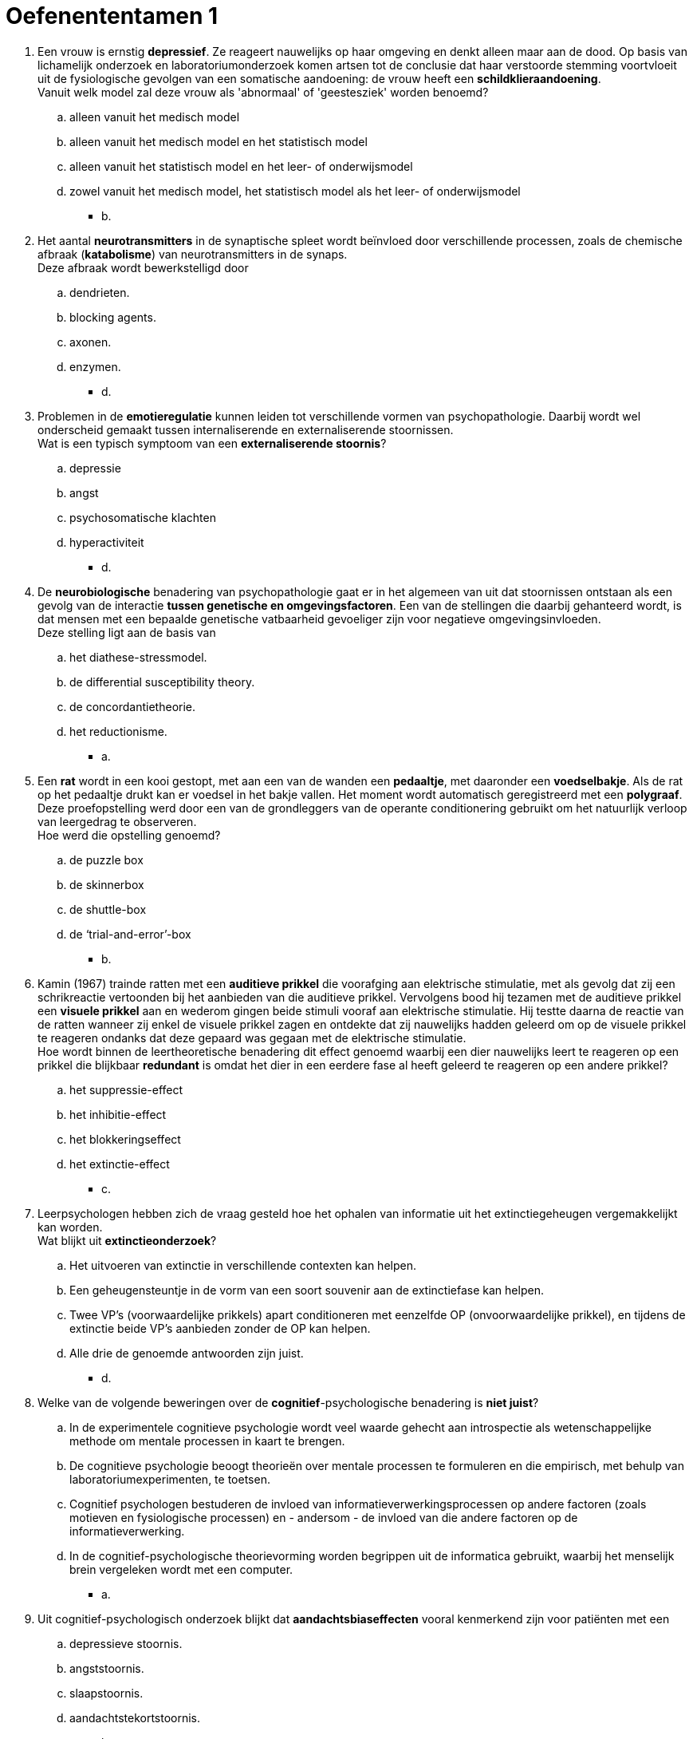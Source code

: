 = Oefenententamen 1

. Een vrouw is ernstig *depressief*. Ze reageert nauwelijks op haar omgeving en denkt alleen maar aan de dood. Op basis van lichamelijk onderzoek en laboratoriumonderzoek komen artsen tot de conclusie dat haar verstoorde stemming voortvloeit uit de fysiologische gevolgen van een somatische aandoening: de vrouw heeft een *schildklieraandoening*. +
Vanuit welk model zal deze vrouw als 'abnormaal' of 'geestesziek' worden benoemd?
.. alleen vanuit het medisch model
.. alleen vanuit het medisch model en het statistisch model
.. alleen vanuit het statistisch model en het leer- of onderwijsmodel
.. zowel vanuit het medisch model, het statistisch model als het leer- of onderwijsmodel
** [hiddenAnswer]#b.#

. Het aantal *neurotransmitters* in de synaptische spleet wordt beïnvloed door verschillende processen, zoals de chemische afbraak (*katabolisme*) van neurotransmitters in de synaps. +
Deze afbraak wordt bewerkstelligd door
.. dendrieten.
.. blocking agents.
.. axonen.
.. enzymen.
** [hiddenAnswer]#d.#

. Problemen in de *emotieregulatie* kunnen leiden tot verschillende vormen van psychopathologie. Daarbij wordt wel onderscheid gemaakt tussen internaliserende en externaliserende stoornissen. +
Wat is een typisch symptoom van een *externaliserende stoornis*?
.. depressie
.. angst
.. psychosomatische klachten
.. hyperactiviteit
** [hiddenAnswer]#d.#

. De *neurobiologische* benadering van psychopathologie gaat er in het algemeen van uit dat stoornissen ontstaan als een gevolg van de interactie *tussen genetische en omgevingsfactoren*. Een van de stellingen die daarbij gehanteerd wordt, is dat mensen met een bepaalde genetische vatbaarheid gevoeliger zijn voor negatieve omgevingsinvloeden. +
Deze stelling ligt aan de basis van
.. het diathese-stressmodel.
.. de differential susceptibility theory.
.. de concordantietheorie.
.. het reductionisme.
** [hiddenAnswer]#a.#

. Een *rat* wordt in een kooi gestopt, met aan een van de wanden een *pedaaltje*, met daaronder een *voedselbakje*. Als de rat op het pedaaltje drukt kan er voedsel in het bakje vallen. Het moment wordt automatisch geregistreerd met een *polygraaf*. Deze proefopstelling werd door een van de grondleggers van de operante conditionering gebruikt om het natuurlijk verloop van leergedrag te observeren. +
Hoe werd die opstelling genoemd?
.. de puzzle box
.. de skinnerbox
.. de shuttle-box
.. de ‘trial-and-error’-box
** [hiddenAnswer]#b.#

. Kamin (1967) trainde ratten met een *auditieve prikkel* die voorafging aan elektrische stimulatie, met als gevolg dat zij een schrikreactie vertoonden bij het aanbieden van die auditieve prikkel. Vervolgens bood hij tezamen met de auditieve prikkel een *visuele prikkel* aan en wederom gingen beide stimuli vooraf aan elektrische stimulatie. Hij testte daarna de reactie van de ratten wanneer zij enkel de visuele prikkel zagen en ontdekte dat zij nauwelijks hadden geleerd om op de visuele prikkel te reageren ondanks dat deze gepaard was gegaan met de elektrische stimulatie. +
Hoe wordt binnen de leertheoretische benadering dit effect genoemd waarbij een dier nauwelijks leert te reageren op een prikkel die blijkbaar *redundant* is omdat het dier in een eerdere fase al heeft geleerd te reageren op een andere prikkel?
.. het suppressie-effect
.. het inhibitie-effect
.. het blokkeringseffect
.. het extinctie-effect
** [hiddenAnswer]#c.#

. Leerpsychologen hebben zich de vraag gesteld hoe het ophalen van informatie uit het extinctiegeheugen vergemakkelijkt kan worden. +
Wat blijkt uit *extinctieonderzoek*?
.. Het uitvoeren van extinctie in verschillende contexten kan helpen.
.. Een geheugensteuntje in de vorm van een soort souvenir aan de extinctiefase kan helpen.
.. Twee VP’s (voorwaardelijke prikkels) apart conditioneren met eenzelfde OP (onvoorwaardelijke prikkel), en tijdens de extinctie beide VP’s aanbieden zonder de OP kan helpen.
.. Alle drie de genoemde antwoorden zijn juist.
** [hiddenAnswer]#d.#

. Welke van de volgende beweringen over de *cognitief*-psychologische benadering is *niet juist*?
.. In de experimentele cognitieve psychologie wordt veel waarde gehecht aan introspectie als wetenschappelijke methode om mentale processen in kaart te brengen.
.. De cognitieve psychologie beoogt theorieën over mentale processen te formuleren en die empirisch, met behulp van laboratoriumexperimenten, te toetsen.
.. Cognitief psychologen bestuderen de invloed van informatieverwerkingsprocessen op andere factoren (zoals motieven en fysiologische processen) en - andersom - de invloed van die andere factoren op de informatieverwerking.
.. In de cognitief-psychologische theorievorming worden begrippen uit de informatica gebruikt, waarbij het menselijk brein vergeleken wordt met een computer.
** [hiddenAnswer]#a.#

. Uit cognitief-psychologisch onderzoek blijkt dat *aandachtsbiaseffecten* vooral kenmerkend zijn voor patiënten met een
.. depressieve stoornis.
.. angststoornis.
.. slaapstoornis.
.. aandachtstekortstoornis.
** [hiddenAnswer]#b.#

. Beoordeel de juistheid van de volgende twee stellingen over de *aandachtsbias*. +
I *Angstpatiënten* blijken een aandachtsbias te vertonen bij woorden die specifiek zijn voor hun angststoornis maar ook bij negatief-emotionele woorden. +
II *Depressieve patiënten* hebben meer moeite zich los te maken van negatieve informatie als hun aandacht hier eenmaal al op gericht is.
.. I en II zijn juist.
.. Alleen I is juist.
.. Alleen II is juist.
.. I en II zijn onjuist.
** [hiddenAnswer]#c.#

. Beoordeel de juistheid van de volgende twee stellingen over de relatie tussen bewustzijnsniveaus en het Ich, Es en Über-Ich. +
I Het *Ich* en het *Es* bevatten allebei zowel *onbewuste als bewuste* elementen. +
II Het *Über-Ich* is volledig *onbewust*.
.. I en II zijn juist.
.. Alleen I is juist.
.. Alleen II is juist.
.. I en II zijn onjuist.
** [hiddenAnswer]#d.#

. Volgens *objectrelatietheoretici* wordt de ontwikkeling van de persoonlijkheid met name bepaald door
.. de wijze waarop een individu de kernconflicten in de vijf fasen van de psychoseksuele ontwikkeling oplost.
.. de afwikkeling van het oedipus- en het elektracomplex.
.. de verhouding tussen moeder en kind in de eerste levensjaren.
.. iemands vermogen om met anderen samen te werken bij het streven naar persoonlijke en maatschappelijke doelen.
** [hiddenAnswer]#c.#

. Paul had drie jaar een relatie met Linda, toen zij, voor Paul totaal onverwacht, hun *relatie beëindigde*. Linda heeft inmiddels een andere vriend. Op de vraag hoe hij zich voelt, antwoordt Paul: '_Och, het doet me niet zo veel, ik denk dat ze er zelf veel meer verdriet van heeft, ik was per slot de liefde van haar leven, en ze had het idee met mij oud te worden. Waarom ze weg gegaan is, dat snap ik dan ook niet._' +
De egopsychologie onderscheidt een aantal afweermechanismen. Van welk *afweermechanisme* is het gedrag van Paul een karakteristiek voorbeeld?
.. van regressie
.. van projectie
.. van reactievorming
.. van rationalisering
** [hiddenAnswer]#b.#

. De *holistische* theorie van de humanistische benadering van psychopathologie
.. gaat uit van ‘heel de mens’ en probeert te achterhalen waar het gedrag uit voort komt.
.. gaat uit van ‘heel de mens’ en probeert gedrag te begrijpen vanuit een intentie.
.. gaat uit van huidige, gehele waarnemingsprocessen en probeert gedrag te begrijpen vanuit een intentie.
.. gaat uit van de huidige waarneming en probeert tegelijkertijd te achterhalen waar het gedrag uit voortkomt.
** [hiddenAnswer]#b.#

. De volgorde van de treden van Maslows *behoeftepiramide* van de basis tot de top is
.. veiligheid; fysiologische behoeften; liefde/erbij willen horen; zelfwaardering; zelfactualisatie
.. fysiologische behoeften; veiligheid; liefde/erbij willen horen; zelfwaardering; zelfactualisatie
.. zelfactualisatie; veiligheid; fysiologische behoeften; liefde/erbij willen horen; zelfwaardering
.. fysiologische behoeften; veiligheid; zelfwaardering; liefde/erbij willen horen; zelfactualisatie
** [hiddenAnswer]#b.#

. Maslow formuleerde de positieve *motivatietheorie*. Wat is het uitgangspunt van deze theorie?
.. Mensen zijn gemotiveerd om zowel lagere als hogere behoeften te vervullen.
.. Mensen streven naar bevrediging van hogere behoeften als de lagere vervuld zijn.
.. Mensen streven naar hogere kwaliteiten en naar zelfverwerkelijking.
.. Mensen zijn gemotiveerd om positieve doelen te bereiken en werken daar ook naartoe.
** [hiddenAnswer]#b.#

. De *algemene systeemtheorie* is een abstract denkkader dat in diverse takken van wetenschap is gebruikt om verschijnselen en de samenhang tussen verschijnselen te beschrijven. +
Welke van de volgende termen behoort niet tot de centrale begrippen in de algemene systeemtheorie?
.. homeostase
.. circulaire causaliteit
.. positieve-feedbackprocessen
.. dubbele binding
** [hiddenAnswer]#d.#

. Beoordeel de juistheid van de volgende twee stellingen over begrippen uit de *structurele gezinstherapeutische* stroming. +
I Binnen de structurele gezinstherapie wordt van een *associatie* gesproken als twee of meer gezinsleden een subsysteem vormen voor het realiseren van een gemeenschappelijk doel. +
II Een kind dat als vertegenwoordiger van de ouders bepaalde opvoedingstaken krijgt, wordt binnen de structurele gezinstherapie een adjudant of *hulpouder* genoemd.
.. I en II zijn juist.
.. Alleen I is juist.
.. Alleen II is juist.
.. I en II zijn onjuist.
** [hiddenAnswer]#a.#

. Met de term *bliksemafleider* wordt in de structurele gezinstherapeutische benadering een kind bedoeld dat
.. de illusie van een harmonieuze relatie tussen ouders in stand houdt.
.. de aanvoerder is van een coalitie binnen een gezin.
.. een afstandelijke relatie heeft met de andere gezinsleden.
.. als vertegenwoordiger van de ouders bepaalde opvoedingstaken krijgt.
** [hiddenAnswer]#a.#

. Het invoelend begrijpen van de *belevingswereld* van een individu noemen we ook wel de
.. voluntaristische methode.
.. atheoretische houding.
.. hermeneutische methode.
.. eclectische houding.
** [hiddenAnswer]#c.#

. Wat zegt Jannes Eshuis (interview masterclass) over de verklaringskracht van de *metaforen* in de vroege *psychoanalytische* theorie van Freud over het onbewuste?
.. De therapeut heeft met de verklaring van het gedrag van de cliënt altijd gelijk: als de cliënt het niet eens is met de therapeut dan ligt dat aan het afweermechanisme van de cliënt.
.. Naar het psychoanalytisch kader van Freud is in het verleden grondig onderzoek verricht, maar de theorie is inmiddels achterhaald.
.. De therapeut biedt een verklaring voor de wijze waarop het gedrag van de cliënt tot stand gekomen is, waardoor het mogelijk is een behandelingsplan op te stellen.
.. De theorie heeft een beperkt toepassingsgebied, want het betreft alleen het onbewuste van de cliënt.
** [hiddenAnswer]#a.#

. Kenmerkend voor *monothetische* classificatie is dat
.. de indeling in klassen plaatsvindt op slechts één glijdende schaal of dimensie.
.. de leden van een klasse ten minste één gemeenschappelijk kenmerk hebben.
.. de indeling in klassen is gebaseerd op slechts één pathogeen mechanisme.
.. de leden van een klasse verschillende kenmerken gemeen hebben maar niet noodzakelijk een specifiek kenmerk hoeven te delen.
** [hiddenAnswer]#b.#

. Op het classificatiesysteem *DSM* zijn verschillende punten van *kritiek* geuit. +
Wat is *geen* punt van kritiek op de DSM?
.. De diagnostische criteria binnen de DSM zijn vooral tot stand gekomen op grond van consensus en veel te weinig op basis van empirische gegevens.
.. De DSM bemoeilijkt de onderlinge communicatie tussen werkers in de geestelijke gezondheidszorg.
.. Binnen de DSM wordt te sterk de nadruk gelegd op de negatieve aspecten van het functioneren van cliënten en hun omgeving.
.. De DSM doet onvoldoende recht aan de diversiteit van stoornissen en aan de verschillende gradaties waarin symptomen zich kunnen voordoen.
** [hiddenAnswer]#b.#

. Heeft de *DSM* volgens Trudy Dehue (interview masterclass) een *wetenschappelijke basis*?
.. Ja, de DSM is gebaseerd op een wetenschappelijk kader en symptomen die psychologisch verankerd zijn.
.. Ja, de DSM is gebaseerd op de opvatting van de psychiatrie over menselijke eigenschappen die gebaseerd is op een theoretisch kader.
.. Nee, de DSM is gebaseerd op de opvatting van de psychiatrie over menselijke eigenschappen waar mensen zelf en anderen last van hebben en dus als een stoornis beschouwd kunnen worden.
.. Nee, de DSM is gebaseerd op de opvatting van de psychiatrie over gedrag dat wel en niet geaccepteerd kan worden binnen de samenleving.
** [hiddenAnswer]#c.#

. Vergeleken met het open klinische interview heeft het (semi)*gestructureerde interview* als voordeel dat
.. het meer informatie oplevert over een grotere diversiteit aan onderwerpen.
.. de betrouwbaarheid van het interview hoger is.
.. het niet nodig is interviewers te trainen in het afnemen van een dergelijk interview.
.. de verwachtingen van de cliënt geen invloed hebben op de informatie die het interview oplevert.
** [hiddenAnswer]#b.#

. Voor *projectieve methoden* geldt dat zij
.. het mogelijk maken 'geestelijk gezonde' mensen en mensen met psychische problemen van elkaar te onderscheiden.
.. een geringe betrouwbaarheid en validiteit hebben.
.. betrouwbare informatie opleveren over de innerlijke drijfveren en persoonlijkheid van een cliënt.
.. weliswaar betrouwbare informatie opleveren over de persoonlijkheid van een cliënt, maar niet over diens onbewuste motieven.
** [hiddenAnswer]#b.#

. Volgens Trudy Dehue (interview masterclass) hoeft een *stoornis* niet altijd negatief te zijn; sommige mensen hechten hier een *positieve* betekenis aan. +
Welke is dit?
.. het ontvangen van gepaste hulp en het niet langer toeschrijven van de schuld aan de eigen persoon
.. medicatie krijgen en niet meer als gek verklaard worden
.. niet langer op zoek moeten zijn voor een verklaring van de klachten en identificatie met de eigen stoornis
.. Alle drie de genoemde antwoorden zijn juist.
** [hiddenAnswer]#a.#

. Uit een van de artikelen uit de masterclass blijkt dat de *interpretatie- en de aandachtstaak* worden gebruikt bij onderzoek naar
.. informatieverwerking bij depressie.
.. comorbiditeit bij angst.
.. comorbiditeit en informatiewerking bij depressie.
.. geheugenproblemen bij angst.
** [hiddenAnswer]#a.#

. In het artikel ‘wat *antidepressiva* met je doen’ (masterclass) worden de bijwerkingen van SSRI’s besproken. Volgens dit artikel kunnen SSRI’s bij de behandeling van depressie ervoor zorgen dat
.. het mechanisme van zelfcontrole minder sterk wordt waardoor er sprake is van ontremming.
.. de eetlust afneemt, waardoor er een emotionele afstomping plaatsvindt.
.. behoefte aan seks sterk toeneemt, waardoor er relatieproblemen kunnen ontstaan.
.. de negatieve en positieve pieken hoger zijn, maar dat daar wat gemakkelijker mee te leven is.
** [hiddenAnswer]#a.#

. In het artikel ‘Connor was een onhandelbaar kind’ uit de masterclass vertelt een professional die werkt met kinderen die gediagnosticeerd zijn met een *autismespectrumstoornis* dat het belangrijk is de *omgeving* bij de behandeling te betrekken. +
Waarom is dat volgens haar belangrijk voor deze kinderen?
.. omdat deze kinderen zich slecht kunnen aanpassen aan de omgeving
.. omdat daarmee het kind ‘ontschuldigt’ wordt
.. omdat deze kinderen behoefte hebben aan structuur en duidelijkheid
.. Alle drie de genoemde antwoorden zijn juist.
** [hiddenAnswer]#d.#
